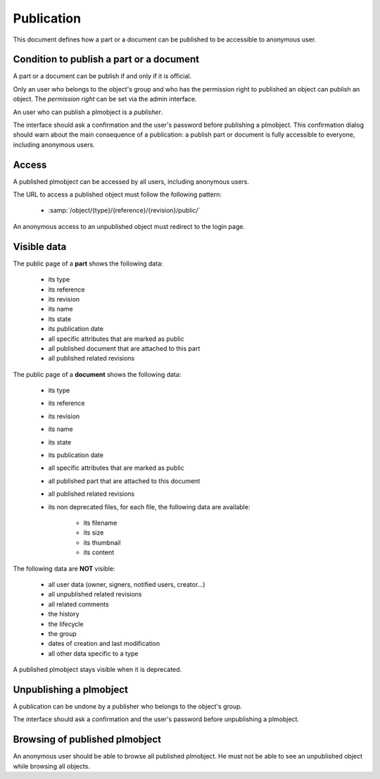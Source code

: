.. _publication-specs:

=================================
Publication
=================================

.. versionadded:: 1.1


This document defines how a part or a document can be published to
be accessible to anonymous user.


Condition to publish a part or a document
=========================================


A part or a document can be publish if and only if it is official.

Only an user who belongs to the object's group and who has the
permission right to published an object can publish an object.
The *permission right* can be set via the admin interface.

An user who can publish a plmobject is a *publisher*.

The interface should ask a confirmation and the user's password before
publishing a plmobject. This confirmation dialog should warn about the
main consequence of a publication: a publish part or document is fully
accessible to everyone, including anonymous users.


Access
======

A published plmobject can be accessed by all users, including
anonymous users.

The URL to access a published object must follow the following pattern:

    * :samp:`/object/{type}/{reference}/{revision}/public/`

An anonymous access to an unpublished object must redirect to the login page.

Visible data
==============


The public page of a **part** shows the following data:

    * its type
    * its reference
    * its revision
    * its name
    * its state
    * its publication date
    * all specific attributes that are marked as public
    * all published document that are attached to this part
    * all published related revisions


The public page of a **document** shows the following data:

    * its type
    * its reference
    * its revision
    * its name
    * its state
    * its publication date
    * all specific attributes that are marked as public
    * all published part that are attached to this document
    * all published related revisions
    * its non deprecated files, for each file, the following data are available:

        * its filename
        * its size
        * its thumbnail
        * its content

The following data are **NOT** visible:

    * all user data (owner, signers, notified users, creator...)
    * all unpublished related revisions
    * all related comments
    * the history
    * the lifecycle
    * the group
    * dates of creation and last modification
    * all other data specific to a type

A published plmobject stays visible when it is deprecated.


Unpublishing a plmobject
==========================


A publication can be undone by a publisher who belongs to the object's group.

The interface should ask a confirmation and the user's password before unpublishing
a plmobject.

Browsing of published plmobject
================================

An anonymous user should be able to browse all published plmobject.
He must not be able to see an unpublished object while browsing all
objects.

